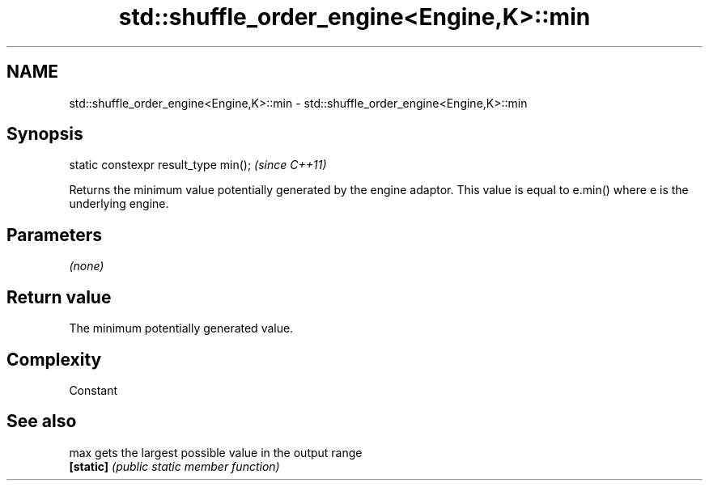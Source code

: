 .TH std::shuffle_order_engine<Engine,K>::min 3 "2020.03.24" "http://cppreference.com" "C++ Standard Libary"
.SH NAME
std::shuffle_order_engine<Engine,K>::min \- std::shuffle_order_engine<Engine,K>::min

.SH Synopsis
   static constexpr result_type min();  \fI(since C++11)\fP

   Returns the minimum value potentially generated by the engine adaptor. This value is equal to e.min() where e is the underlying engine.

.SH Parameters

   \fI(none)\fP

.SH Return value

   The minimum potentially generated value.

.SH Complexity

   Constant

.SH See also

   max      gets the largest possible value in the output range
   \fB[static]\fP \fI(public static member function)\fP
